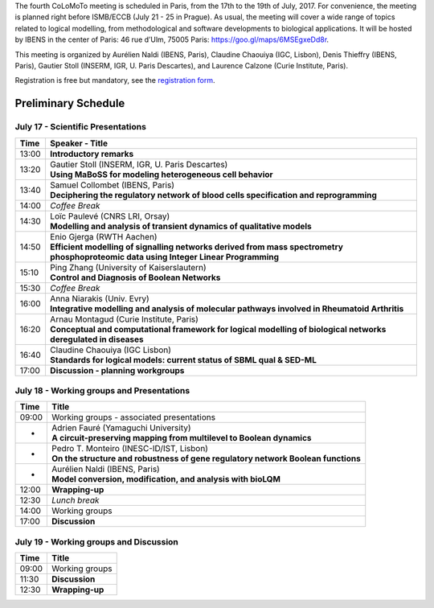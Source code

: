 .. title: Fourth CoLoMoTo meeting (Paris, July 17-19 2017)
.. date: 2017/07/03 09:28:52
.. tags: meeting
.. description: 
.. type: text


The fourth CoLoMoTo meeting is scheduled in Paris, from the 17th to the 19th of July, 2017.
For convenience, the meeting is planned right before ISMB/ECCB (July 21 - 25 in Prague).
As usual, the meeting will cover a wide range of topics related to logical modelling,
from methodological and software developments to biological applications.
It will be hosted by IBENS in the center of Paris: 46 rue d’Ulm, 75005 Paris: https://goo.gl/maps/6MSEgxeDd8r.


This meeting is organized by Aurélien Naldi (IBENS, Paris), Claudine Chaouiya (IGC, Lisbon), Denis Thieffry (IBENS, Paris), Gautier Stoll (INSERM, IGR, U. Paris Descartes), and Laurence Calzone (Curie Institute, Paris).


Registration is free but mandatory, see the `registration form <https://docs.google.com/forms/d/e/1FAIpQLSeT4T3JthlrYOOKbAayrJvVAtcAteTXSIroUZVG_uhfk9pGdQ/viewform>`_.


Preliminary Schedule
====================


July 17 - Scientific Presentations
----------------------------------

+-------+---------------------------------------------------------------------------------------------------------------------------------------+
| Time  |           Speaker - Title                                                                                                             |
+=======+=======================================================================================================================================+
| 13:00 |  **Introductory remarks**                                                                                                             |
+-------+---------------------------------------------------------------------------------------------------------------------------------------+
| 13:20 |  | Gautier Stoll (INSERM, IGR, U. Paris Descartes)                                                                                    |
|       |  | **Using MaBoSS for modeling heterogeneous cell behavior**                                                                          |
+-------+---------------------------------------------------------------------------------------------------------------------------------------+
| 13:40 |  | Samuel Collombet (IBENS, Paris)                                                                                                    |
|       |  | **Deciphering the regulatory network of blood cells specification and reprogramming**                                              |
+-------+---------------------------------------------------------------------------------------------------------------------------------------+
| 14:00 |  *Coffee Break*                                                                                                                       |
+-------+---------------------------------------------------------------------------------------------------------------------------------------+
| 14:30 |  | Loïc Paulevé (CNRS LRI, Orsay)                                                                                                     |
|       |  | **Modelling and analysis of transient dynamics of qualitative models**                                                             |
+-------+---------------------------------------------------------------------------------------------------------------------------------------+
| 14:50 | | Enio Gjerga (RWTH Aachen)                                                                                                           |
|       | | **Efficient modelling of signalling networks derived from mass spectrometry phosphoproteomic data using Integer Linear Programming**|
+-------+---------------------------------------------------------------------------------------------------------------------------------------+
| 15:10 |  | Ping Zhang (University of Kaiserslautern)                                                                                          |
|       |  | **Control and Diagnosis of Boolean Networks**                                                                                      |
+-------+---------------------------------------------------------------------------------------------------------------------------------------+
| 15:30 |  *Coffee Break*                                                                                                                       |
+-------+---------------------------------------------------------------------------------------------------------------------------------------+
| 16:00 | | Anna Niarakis (Univ. Evry)                                                                                                          |
|       | | **Integrative modelling and analysis of molecular pathways involved in Rheumatoid Arthritis**                                       |
+-------+---------------------------------------------------------------------------------------------------------------------------------------+
| 16:20 |  | Arnau Montagud (Curie Institute, Paris)                                                                                            |
|       |  | **Conceptual and computational framework for logical modelling of biological networks deregulated in diseases**                    |
+-------+---------------------------------------------------------------------------------------------------------------------------------------+
| 16:40 |  | Claudine Chaouiya (IGC Lisbon)                                                                                                     |
|       |  | **Standards for logical models: current status of SBML qual & SED-ML**                                                             |
+-------+---------------------------------------------------------------------------------------------------------------------------------------+
| 17:00 |  **Discussion - planning workgroups**                                                                                                 |
+-------+---------------------------------------------------------------------------------------------------------------------------------------+



July 18 - Working groups and Presentations
------------------------------------------


+-------+---------------------------------------------------------------------------------------------------+
| Time  |            Title                                                                                  |
+=======+===================================================================================================+
| 09:00 |  Working groups - associated presentations                                                        |
+-------+---------------------------------------------------------------------------------------------------+
| -     | | Adrien Fauré (Yamaguchi University)                                                             |
|       | | **A circuit-preserving mapping from multilevel to Boolean dynamics**                            |
+-------+---------------------------------------------------------------------------------------------------+
| -     | | Pedro T. Monteiro (INESC-ID/IST, Lisbon)                                                        |
|       | | **On the structure and robustness of gene regulatory network Boolean functions**                |
+-------+---------------------------------------------------------------------------------------------------+
| -     | | Aurélien Naldi (IBENS, Paris)                                                                   |
|       | | **Model conversion, modification, and analysis with bioLQM**                                    |
+-------+---------------------------------------------------------------------------------------------------+
| 12:00 |  **Wrapping-up**                                                                                  |
+-------+---------------------------------------------------------------------------------------------------+
| 12:30 |  *Lunch break*                                                                                    |
+-------+---------------------------------------------------------------------------------------------------+
| 14:00 |  Working groups                                                                                   |
+-------+---------------------------------------------------------------------------------------------------+
| 17:00 |  **Discussion**                                                                                   |
+-------+---------------------------------------------------------------------------------------------------+



July 19 - Working groups and Discussion
----------------------------------------

=======  ===========================================
Time        Title
=======  ===========================================
09:00    Working groups
11:30    **Discussion**
12:30    **Wrapping-up**
=======  ===========================================

